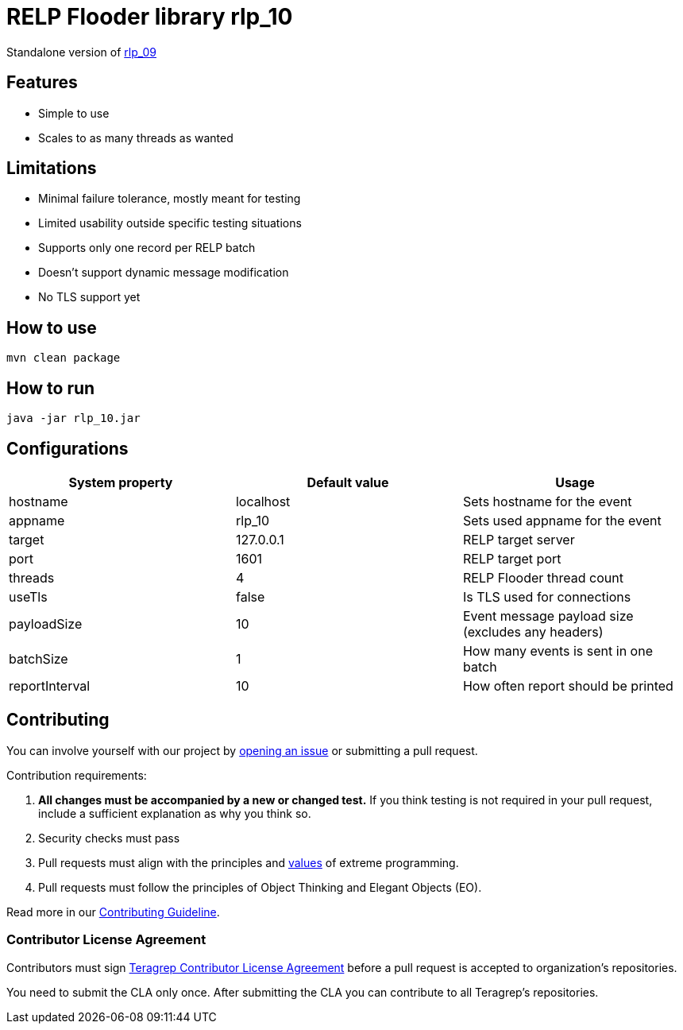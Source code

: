 = RELP Flooder library rlp_10

Standalone version of https://github.com/teragrep/rlp_09[rlp_09]

== Features

- Simple to use
- Scales to as many threads as wanted

== Limitations

- Minimal failure tolerance, mostly meant for testing
- Limited usability outside specific testing situations
- Supports only one record per RELP batch
- Doesn't support dynamic message modification
- No TLS support yet

== How to use

`mvn clean package`

== How to run

`java -jar rlp_10.jar`

== Configurations


[cols="3"]
|===
|System property|Default value|Usage

|hostname|localhost|Sets hostname for the event
|appname|rlp_10|Sets used appname for the event
|target|127.0.0.1|RELP target server
|port|1601|RELP target port
|threads|4|RELP Flooder thread count
|useTls|false|Is TLS used for connections
|payloadSize|10|Event message payload size (excludes any headers)
|batchSize|1|How many events is sent in one batch
|reportInterval|10|How often report should be printed

|===

== Contributing

You can involve yourself with our project by https://github.com/teragrep/rlp_10/issues/new/choose[opening an issue] or submitting a pull request.

Contribution requirements:

. *All changes must be accompanied by a new or changed test.* If you think testing is not required in your pull request, include a sufficient explanation as why you think so.
. Security checks must pass
. Pull requests must align with the principles and http://www.extremeprogramming.org/values.html[values] of extreme programming.
. Pull requests must follow the principles of Object Thinking and Elegant Objects (EO).

Read more in our https://github.com/teragrep/teragrep/blob/main/contributing.adoc[Contributing Guideline].

=== Contributor License Agreement

Contributors must sign https://github.com/teragrep/teragrep/blob/main/cla.adoc[Teragrep Contributor License Agreement] before a pull request is accepted to organization's repositories.

You need to submit the CLA only once. After submitting the CLA you can contribute to all Teragrep's repositories.
